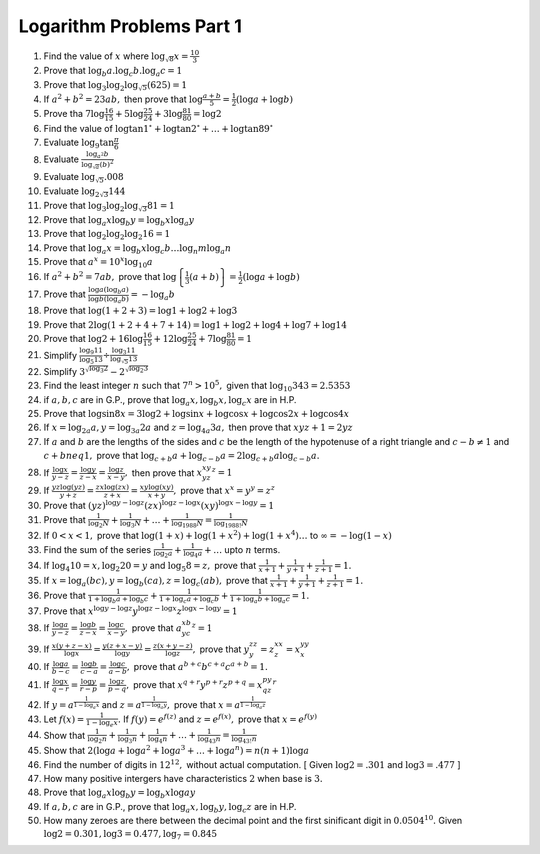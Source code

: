 Logarithm Problems Part 1
*************************
1. Find the value of :math:`x` where :math:`\log_{\sqrt{8}} x = \frac{10}{3}`

2. Prove that :math:`\log_b a.\log_c b.\log_a c = 1`

3. Prove that :math:`\log_3 \log_2 \log_{\sqrt{5}} (625) = 1`

4. If :math:`a^2 + b^2 = 23ab,` then prove that :math:`\log \frac{a + b}{5} =
   \frac{1}{2}(\log a + \log b)`

5. Prove tha :math:`7\log \frac{16}{15} + 5\log \frac{25}{24} + 3\log
   \frac{81}{80} = \log 2`

6. Find the value of :math:`\log\tan 1^{\circ} + \log\tan 2^{\circ} + \ldots +
   \log \tan 89^{\circ}`

7. Evaluate :math:`\log_9 \tan \frac{\pi}{6}`

8. Evaluate :math:`\frac{\log_{a^2}b}{\log_{\sqrt{a}}(b)^2}`

9. Evaluate :math:`\log_{\sqrt{5}}.008`

10. Evaluate :math:`\log_{2\sqrt{3}}144`

11. Prove that :math:`\log_3 \log_2 \log_{\sqrt{3}} 81 = 1`

12. Prove that :math:`\log_a x \log_b y = \log_b x \log_a y`

13. Prove that :math:`\log_2 \log_2 \log_2 16 = 1`

14. Prove that :math:`\log_a x = \log_b x\log_c b \ldots \log_n m \log_a n`

15. Prove that :math:`a^x = 10^x\log_{10}a`

16. If :math:`a^2 + b^2 = 7ab,` prove that :math:`\log \left\{\frac{1}{3}(a +
    b)\right\} = \frac{1}{2}(\log a + \log b)`
    
17. Prove that :math:`\frac{\log a(\log_b a)}{\log b(\log_a b)} = -\log_a b`

18. Prove that :math:`\log(1 + 2 + 3) = \log 1 + \log 2 + \log 3`

19. Prove that :math:`2\log(1 + 2 + 4 + 7 + 14) = \log 1 + \log 2 + \log 4 +
    \log 7 + \log 14`

20. Prove that :math:`\log 2 + 16\log \frac{16}{15} + 12\log \frac{25}{24} +
    7\log \frac{81}{80} = 1`

21. Simplify :math:`\frac{\log_9 11}{\log_5 13} \div \frac{\log_3
    11}{\log_{\sqrt{5}} 13}`

22. Simplify :math:`3^{\sqrt{\log_3 2}} - 2^{\sqrt{\log_2 3}}`

23. Find the least integer :math:`n` such that :math:`7^n > 10^5,` given that
    :math:`\log_{10} 343 = 2.5353`

24. if :math:`a, b, c` are in G.P., prove that :math:`\log_a x, \log_b x,
    \log_c x` are in H.P.

25. Prove that :math:`\log \sin 8x = 3\log 2 + \log\sin x + \log\cos x +
    \log\cos 2x + \log\cos 4x`

26. If :math:`x = \log_{2a} a, y = \log_{3a}2a` and :math:`z = \log_{4a} 3a,`
    then prove that :math:`xyz + 1 = 2yz`

27. If :math:`a` and :math:`b` are the lengths of the sides and :math:`c` be
    the length of the hypotenuse of a right triangle and :math:`c - b \neq 1`
    and :math:`c + b neq 1,` prove that :math:`\log_{c + b} a + \log_{c - b} a
    = 2\log_{c + b}a\log_{c -b}a.`

28. If :math:`\frac{\log x}{y - z} = \frac{\log y}{z - x} = \frac{\log z}{x -
    y},` then prove that :math:`x^xy^yz^z = 1`

29. If :math:`\frac{yz\log(yz)}{y + z} = \frac{zx\log(zx)}{z + x} =
    \frac{xy\log(xy)}{x + y},` prove that :math:`x^x = y^y = z^z`

30. Prove that :math:`(yz)^{\log y - \log z}(zx)^{\log z - \log x}(xy)^{\log x
    -\log y} = 1`

31. Prove that :math:`\frac{1}{\log_2 N} + \frac{1}{\log_3 N} + \ldots +
    \frac{1}{\log_{1988} N} = \frac{1}{\log_{1988!} N}`

32. If :math:`0 < x <1,` prove that :math:`\log(1 + x) + \log(1 + x^2) + \log(1
    + x^4) \ldots` to :math:`\infty = -\log(1 - x)`

33. Find the sum of the series :math:`\frac{1}{\log_2 a} + \frac{1}{\log_4 a} +
    \ldots` upto :math:`n` terms.

34. If :math:`\log_4 10 = x, \log_2 20 = y` and :math:`\log_5 8 = z,` prove
    that :math:`\frac{1}{x + 1} + \frac{1}{y + 1} + \frac{1}{z + 1} = 1.`

35. If :math:`x = \log_a(bc), y = \log_b(ca), z = \log_c(ab),` prove that
    :math:`\frac{1}{x + 1} + \frac{1}{y + 1} + \frac{1}{z + 1} = 1.`

36. Prove that :math:`\frac{1}{1 + \log_b a + \log_b c} + \frac{1}{1 + \log_c
    a + \log_c b} + \frac{1}{1 + \log_a b + \log_a c} = 1.`

37. Prove that :math:`x^{\log y - \log z}y^{\log z - \log x}z^{\log x - \log y}
    = 1`

38. If :math:`\frac{\log a}{y - z} = \frac{\log b}{z - x} = \frac{\log c}{x -
    y},` prove that :math:`a^xb^yc^z = 1`

39. If :math:`\frac{x(y + z - x)}{\log x} = \frac{y(z + x - y)}{\log y} =
    \frac{z(x + y - z)}{\log z},` prove that :math:`y^zz^y = z^xx^z = x^yy^x`

40. If :math:`\frac{\log a}{b - c} = \frac{\log b}{c - a} = \frac{\log c}{a -
    b},` prove that :math:`a^{b + c}b^{c + a}c^{a + b} = 1.`

41. If :math:`\frac{\log x}{q - r} = \frac{\log y}{r - p} = \frac{\log z}{p -
    q},` prove that :math:`x^{q + r}y^{p + r}z^{p + q} = x^py^qz^r`

42. If :math:`y = a^{\frac{1}{1 - \log_a x}}` and :math:`z = a^{\frac{1}{1 -
    \log_a y}},` prove that :math:`x = a^{\frac{1}{1 - \log_a z}}`

43. Let :math:`f(x) = \frac{1}{1 - \log_e x}.` If :math:`f(y) = e^{f(z)}` and
    :math:`z= e^{f(x)},` prove that :math:`x = e^{f(y)}`

44. Show that :math:`\frac{1}{\log_2 n} + \frac{1}{\log_3 n} + \frac{1}{\log_4
    n} + \ldots + \frac{1}{\log_{43} n} = \frac{1}{\log_{43!}n}`

45. Show that :math:`2(\log a + \log a^2 + \log a^3 + \ldots + \log a^n) =
    n(n + 1)\log a`

46. Find the number of digits in :math:`12^{12},` without actual
    computation. [ Given :math:`\log 2 = .301` and :math:`\log 3 = .477` ]

47. How many positive intergers have characteristics :math:`2` when base is
    :math:`3.`

48. Prove that :math:`\log_a x \log_b y = \log_b x \log a y`

49. If :math:`a, b, c` are in G.P., prove that :math:`\log_a x, \log_b y,
    \log_c z` are in H.P.

50. How many zeroes are there between the decimal point and the first
    sinificant digit in :math:`0.0504^{10}.` Given :math:`\log 2 = 0.301, \log
    3 = 0.477, \log_7 = 0.845`
